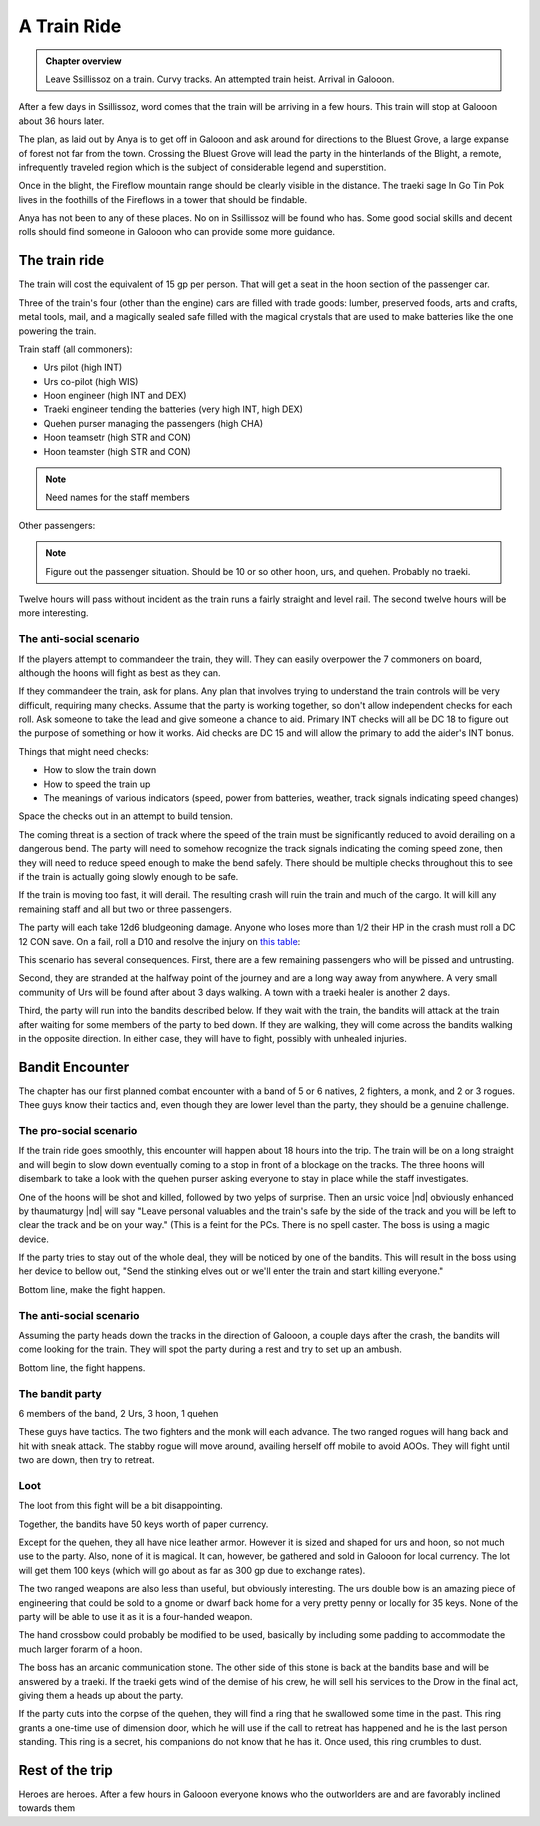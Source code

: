 A Train Ride
============

.. admonition:: Chapter overview

   Leave Ssillissoz on a train.  Curvy tracks.  An attempted train
   heist.  Arrival in Galooon.

After a few days in Ssillissoz, word comes that the train will be
arriving in a few hours. This train will stop at Galooon about 36
hours later.

The plan, as laid out by Anya is to get off in Galooon and ask around
for directions to the Bluest Grove, a large expanse of forest not far
from the town.  Crossing the Bluest Grove will lead the party in the
hinterlands of the Blight, a remote, infrequently traveled region
which is the subject of considerable legend and superstition.

Once in the blight, the Fireflow mountain range should be clearly
visible in the distance.  The traeki sage In Go Tin Pok lives in the
foothills of the Fireflows in a tower that should be findable. 

Anya has not been to any of these places.  No on in Ssillissoz will be
found who has.  Some good social skills and decent rolls should find
someone in Galooon who can provide some more guidance.

The train ride
--------------

The train will cost the equivalent of 15 gp per person.  That will get
a seat in the hoon section of the passenger car.

Three of the train's four (other than the engine) cars are filled
with trade goods: lumber, preserved foods, arts and crafts, metal
tools, mail, and a magically sealed safe filled with the magical
crystals that are used to make batteries like the one powering the
train.

Train staff (all commoners):

+ Urs pilot (high INT)
+ Urs co-pilot (high WIS)
+ Hoon engineer (high INT and DEX)
+ Traeki engineer tending the batteries (very high INT, high DEX)
+ Quehen purser managing the passengers (high CHA)
+ Hoon teamsetr (high STR and CON)
+ Hoon teamster (high STR and CON)

.. note::
  
   Need names for the staff members

Other passengers:

.. note::
  
   Figure out the passenger situation.  Should be 10 or so other hoon,
   urs, and quehen.  Probably no traeki.



Twelve hours will pass without incident as the train runs a fairly
straight and level rail.  The second twelve hours will be more
interesting.

The anti-social scenario
~~~~~~~~~~~~~~~~~~~~~~~~

If the players attempt to commandeer the train, they will.  They can
easily overpower the 7 commoners on board, although the hoons will
fight as best as they can.

If they commandeer the train, ask for plans.  Any plan that involves
trying to understand the train controls will be very difficult,
requiring many checks.  Assume that the party is working together, so
don't allow independent checks for each roll.  Ask someone to take the
lead and give someone a chance to aid.  Primary INT checks will all be
DC 18 to figure out the purpose of something or how it works.  Aid
checks are DC 15 and will allow the primary to add the aider's INT
bonus.

Things that might need checks:

+ How to slow the train down
+ How to speed the train up
+ The meanings of various indicators (speed, power from batteries,
  weather, track signals indicating speed changes)

Space the checks out in an attempt to build tension.

The coming threat is a section of track where the speed of the train
must be significantly reduced to avoid derailing on a dangerous bend.
The party will need to somehow recognize the track signals indicating
the coming speed zone, then they will need to reduce speed enough to
make the bend safely.  There should be multiple checks throughout this
to see if the train is actually going slowly enough to be safe.

If the train is moving too fast, it will derail.  The resulting crash
will ruin the train and much of the cargo.  It will kill any remaining
staff and all but two or three passengers.

The party will each take 12d6 bludgeoning damage.  Anyone who loses
more than 1/2 their HP in the crash must roll a DC 12 CON save.  On a
fail, roll a D10 and resolve the injury on `this table
<https://www.gmbinder.com/share/-LWu_LDHSZko9udS4vwN>`__:

.. grid:: 2

    .. grid-item-card::  1-2, Broken leg

       Your walking speed is halved, as is your jump distance. This
       heals after 4 weeks of rest, or when you receive at least 50
       points of magical healing. A DC 15 Medicine check can be used
       to halve the remaining recovery time. You can expend one charge
       of a Healer's Kit to reduce this DC to 10.

    .. grid-item-card::  3-4, Broken arm

        You lose the use of one arm. This heals after 4 weeks of rest,
        or when you receive at least 50 points of magical healing. A
        DC 15 Medicine check can be used to halve the remaining
        recovery time. You can expend one charge of a Healers Kit to
        reduce this DC to 10.

.. grid:: 2

    .. grid-item-card::  5-6, Broken nose

       You have disadvantage on Perception checks relying on
       smell. This heals after 2 weeks of rest, or when you receive at
       least 25 points of magical healing. A DC 15 Medicine check can
       be used to halve the remaining recovery time. You can expend
       one charge of a Healer's Kit to reduce this DC to 10.
			 
    .. grid-item-card::  7, Broken ribs

        Whenever you attempt to take an action in combat, you must
        make a DC 10 Con save or lose the action. This heals after 4
        weeks of rest, or when you receive at least 50 points of
        magical healing. A DC 20 Medicine check with a Healer's Kit
        can be used to halve the remaining recovery time.

	
.. grid:: 2

    .. grid-item-card::  8, Internal bruising

       You have vulnerability to bludgeoning, force, and thunder
       damage. This heals after 4 weeks of rest, or when you receive
       at least 50 points of magical healing.
			 
    .. grid-item-card::  10, Concusion

       You have disadvantage on Wis and Int checks, as well as Con
       saves to maintain concentration. This heals after 4 weeks of
       rest, or when you receive at least 50 points of magical
       healing.


This scenario has several consequences.  First, there are a few
remaining passengers who will be pissed and untrusting.

Second, they are stranded at the halfway point of the journey and are
a long way away from anywhere.  A very small community of Urs will be
found after about 3 days walking.  A town with a traeki healer is
another 2 days.

Third, the party will run into the bandits described below.  If they
wait with the train, the bandits will attack at the train after
waiting for some members of the party to bed down.  If they are
walking, they will come across the bandits walking in the opposite
direction.  In either case, they will have to fight, possibly with
unhealed injuries. 


Bandit Encounter
----------------

The chapter has our first planned combat encounter with a band of 5 or
6 natives, 2 fighters, a monk, and 2 or 3 rogues.  Thee guys know
their tactics and, even though they are lower level than the party,
they should be a genuine challenge.

The pro-social scenario
~~~~~~~~~~~~~~~~~~~~~~~

If the train ride goes smoothly, this encounter will happen about 18
hours into the trip.  The train will be on a long straight and will
begin to slow down eventually coming to a stop in front of a blockage
on the tracks.  The three hoons will disembark to take a look with the 
quehen purser asking everyone to stay in place while the staff
investigates.

One of the hoons will be shot and killed, followed by two yelps of
surprise.  Then an ursic voice |nd| obviously enhanced by thaumaturgy
|nd| will say "Leave personal valuables and the train's safe by the
side of the track and you will be left to clear the track and be on
your way."  (This is a feint for the PCs.  There is no spell caster.
The boss is using a magic device.

If the party tries to stay out of the whole deal, they will be noticed
by one of the bandits.  This will result in the boss using her device
to bellow out, "Send the stinking elves out or we'll enter the train
and start killing everyone."

Bottom line, make the fight happen.


The anti-social scenario
~~~~~~~~~~~~~~~~~~~~~~~~

Assuming the party heads down the tracks in the direction of Galooon,
a couple days after the crash, the bandits will come looking for the
train.  They will spot the party during a rest and try to set up an
ambush. 

Bottom line, the fight happens.



The bandit party
~~~~~~~~~~~~~~~~

6 members of the band, 2 Urs, 3 hoon, 1 quehen

These guys have tactics.  The two fighters and the monk will each
advance.  The two ranged rogues will hang back and hit with sneak
attack.  The stabby rogue will move around, availing herself off
mobile to avoid AOOs.  They will fight until two are down, then try to
retreat. 


.. card:: Zassna and Harso, 6th Level urs fighter, Bandit leader

   :Armor class:   15 Chain mail
   :Hit Points:    52
   :Speed:         40

   ========== ========== ========== ========== ========== ==========
   **STR**    **DEX**    **CON**    **INT**    **WIS**    **CHA**
   16         10         16         14         12         14
   ========== ========== ========== ========== ========== ==========


   :Senses: Passive Perception 12
   :Languages: Ursic, Jarn common
   :Challenge: 5
   :Proficiency Bonus: +3

   :Attack: 2 attacks, greatsword, +6 to hit, d12+3



.. card:: Slashing Claws, 6th level quehen fighter, male

   :Armor class:   18 natural armor
   :Hit Points:    52
   :Speed:         40

   ========== ========== ========== ========== ========== ==========
   **STR**    **DEX**    **CON**    **INT**    **WIS**    **CHA**
   17         10         16         8          10         9
   ========== ========== ========== ========== ========== ==========


   :Senses: Passive Perception 10
   :Languages: Quehen, Jarn common
   :Challenge: 5
   :Proficiency Bonus: +3

   :Attack: 2 attacks, claws, +6 to hit, d4+3, first attack will be a
	    grapple using the grappler feat


.. card:: Ooroon, 6th level hoon open hand monk, male

   :Armor class:   18 natural armor
   :Hit Points:    45
   :Speed:         60

   ========== ========== ========== ========== ========== ==========
   **STR**    **DEX**    **CON**    **INT**    **WIS**    **CHA**
   10         16         14         8          16         12
   ========== ========== ========== ========== ========== ==========


   :Senses: Passive Perception 10
   :Languages: Hoonish, Jarn common
   :Challenge: 5
   :Proficiency Bonus: +3
   :feat: mobile

   :Attack: 2 attacks, fists, +6 to hit, d6+3, 

   Missile snaring, stunning strike, 5 chi points, patient defense/dash



.. card:: Fassfaass (no mate), 6th level urs assassin rogue

   :Armor class:   14, leather armor
   :Hit Points:    45
   :Speed:         40

   ========== ========== ========== ========== ========== ==========
   **STR**    **DEX**    **CON**    **INT**    **WIS**    **CHA**
   10         16         14         14          8         12
   ========== ========== ========== ========== ========== ==========


   :Senses: Passive Perception 10
   :Languages: Ursic, Jarn common
   :Challenge: 5
   :Proficiency Bonus: +3
   :feat: mobile

   :Attack: 4 attacks using a weird four-handed mechanical bow that
	    shoots two small arrows at the same target on each attack,
	    each volley of two is subject to sneak attack , +6 to hit, d3+3, 

   :Sneak attack: 3d6

.. card:: Ooola, 6th level hoon scout rogue, female

   :Armor class:   15, studded leather armor
   :Hit Points:    39
   :Speed:         40

   ========== ========== ========== ========== ========== ==========
   **STR**    **DEX**    **CON**    **INT**    **WIS**    **CHA**
   10         16         12         10          10         14
   ========== ========== ========== ========== ========== ==========


   :Senses: Passive Perception 11
   :Languages: Hoonish, Jarn common
   :Challenge: 5
   :Proficiency Bonus: +3

   :Attack: 2 attacks, hand crossbow, +6 to hit, d4+3

   :Sneak attack: 3d6


.. card:: Ooora, 6th level hoon scout rogue, female

   :Armor class:   15, studded leather armor
   :Hit Points:    39
   :Speed:         40

   ========== ========== ========== ========== ========== ==========
   **STR**    **DEX**    **CON**    **INT**    **WIS**    **CHA**
   10         16         12         10          10         14
   ========== ========== ========== ========== ========== ==========


   :Senses: Passive Perception 11
   :Languages: Hoonish, Jarn common
   :Challenge: 5
   :Proficiency Bonus: +3
   :feat: mobile

   :Attack: 2 attacks, long daggers, +6 to hit, d6+3

   :Sneak attack: 3d6


Loot
~~~~


The loot from this fight will be a bit disappointing.  

Together, the bandits have 50 keys worth of paper currency.

Except for the quehen, they all have nice leather armor.  However it
is sized and shaped for urs and hoon, so not much use to the party.
Also, none of it is magical.  It can, however, be gathered and sold in
Galooon for local currency.  The lot will get them 100 keys (which
will go about as far as 300 gp due to exchange rates).

The two ranged weapons are also less than useful, but obviously
interesting.  The urs double bow is an amazing piece of engineering
that could be sold to a gnome or dwarf back home for a very pretty
penny or locally for 35 keys.  None of the party will be able to use
it as it is a four-handed weapon.

The hand crossbow could probably be modified to be used, basically by
including some padding to accommodate the much larger forarm of a
hoon.

The boss has an arcanic communication stone.  The other side of this
stone is back at the bandits base and will be answered by a traeki.
If the traeki gets wind of the demise of his crew, he will sell his
services to the Drow in the final act, giving them a heads up about
the party.

If the party cuts into the corpse of the quehen, they will find a ring
that he swallowed some time in the past.  This ring grants a one-time
use of dimension door, which he will use if the call to retreat has
happened and he is the last person standing.  This ring is a secret,
his companions do not know that he has it.  Once used, this ring
crumbles to dust.



Rest of the trip
----------------

Heroes are heroes.  After a few hours in Galooon everyone knows who
the outworlders are and are favorably inclined towards them
